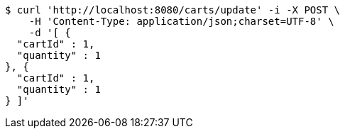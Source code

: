 [source,bash]
----
$ curl 'http://localhost:8080/carts/update' -i -X POST \
    -H 'Content-Type: application/json;charset=UTF-8' \
    -d '[ {
  "cartId" : 1,
  "quantity" : 1
}, {
  "cartId" : 1,
  "quantity" : 1
} ]'
----